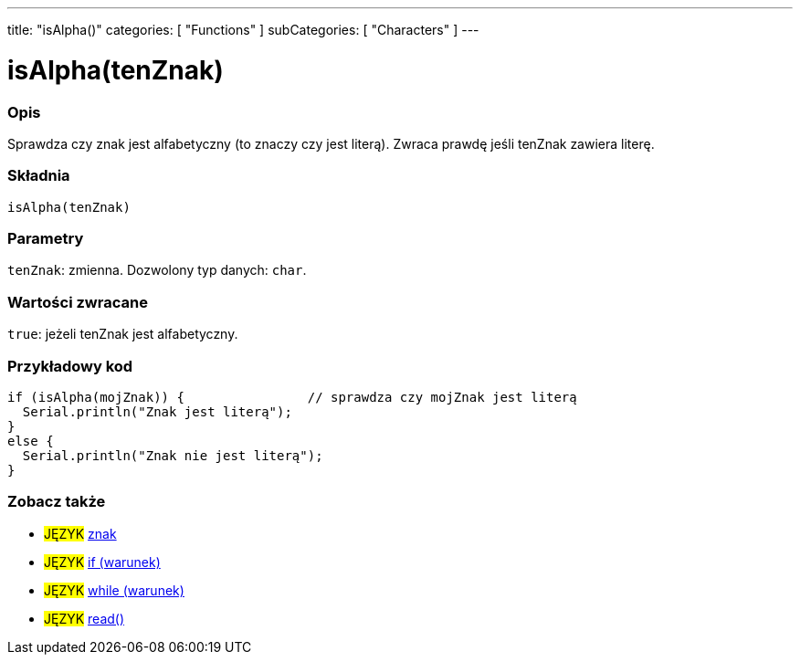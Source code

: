 ---
title: "isAlpha()"
categories: [ "Functions" ]
subCategories: [ "Characters" ]
---





= isAlpha(tenZnak)


// POCZĄTEK SEKCJI OPISOWEJ
[#overview]
--

[float]
=== Opis
Sprawdza czy znak jest alfabetyczny (to znaczy czy jest literą). Zwraca prawdę jeśli tenZnak zawiera literę.
[%hardbreaks]


[float]
=== Składnia
`isAlpha(tenZnak)`


[float]
=== Parametry
`tenZnak`: zmienna. Dozwolony typ danych: `char`.


[float]
=== Wartości zwracane
`true`: jeżeli tenZnak jest alfabetyczny.

--
// KONIEC SEKCJI OPISOWEJ



// POCZĄTEK SEKCJI JAK UŻYWAĆ
[#howtouse]
--

[float]
=== Przykładowy kod

[source,arduino]
----
if (isAlpha(mojZnak)) {                // sprawdza czy mojZnak jest literą
  Serial.println("Znak jest literą");
}
else {
  Serial.println("Znak nie jest literą");
}
----

--
// KONIEC SEKCJI JAK UŻYWAĆ


// POCZĄTEK SEKCJI ZOBACZ TAKŻE
[#see_also]
--

[float]
=== Zobacz także

[role="language"]
* #JĘZYK#  link:../../../variables/data-types/char[znak]
* #JĘZYK#  link:../../../structure/control-structure/if[if (warunek)]
* #JĘZYK#  link:../../../structure/control-structure/while[while (warunek)]
* #JĘZYK#  link:../../communication/serial/read[read()]

--
// KONIEC SEKCJI ZOBACZ TAKŻE
